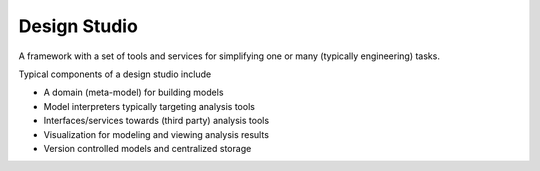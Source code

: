 Design Studio
======================
A framework with a set of tools and services for simplifying one or many (typically engineering) tasks.

Typical components of a design studio include

* A domain (meta-model) for building models
* Model interpreters typically targeting analysis tools
* Interfaces/services towards (third party) analysis tools
* Visualization for modeling and viewing analysis results
* Version controlled models and centralized storage




